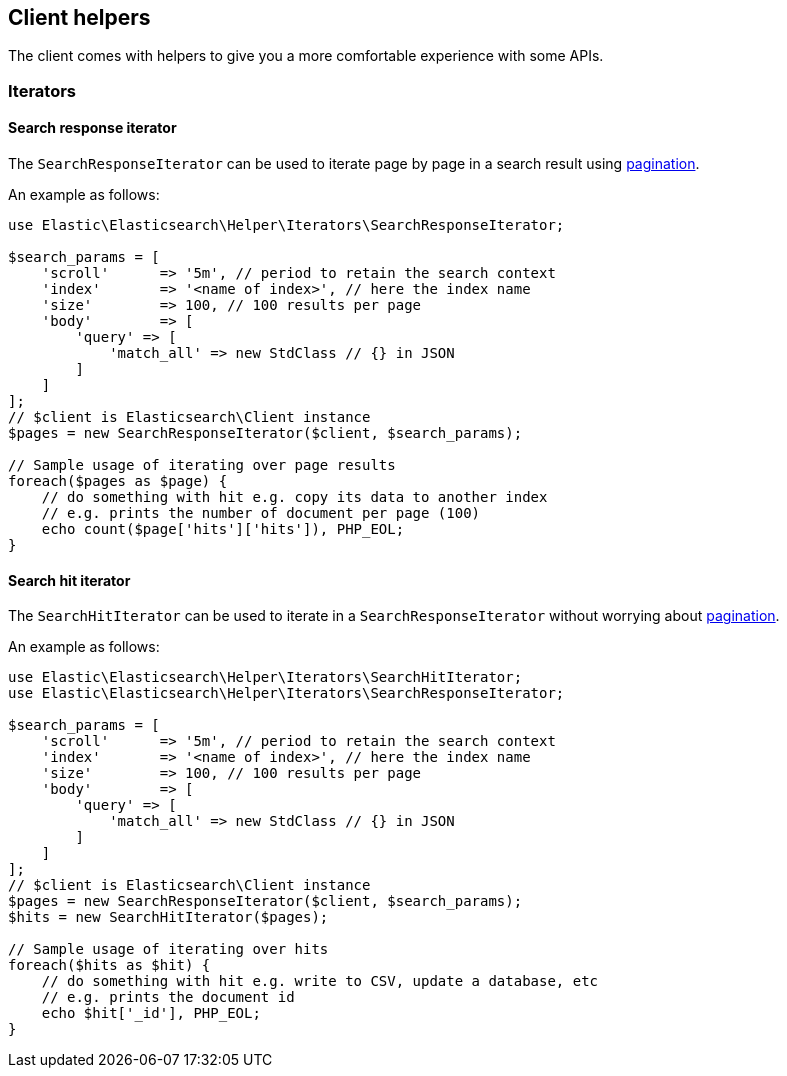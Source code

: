 [[client-helpers]]
== Client helpers

The client comes with helpers to give you a more comfortable experience with 
some APIs.


[discrete]
[[iterators]]
=== Iterators


[discrete]
[[search-response-iterator]]
==== Search response iterator

The `SearchResponseIterator` can be used to iterate page by page in a search 
result using 
https://www.elastic.co/guide/en/elasticsearch/reference/current/paginate-search-results.html#paginate-search-results[pagination].

An example as follows:

[source,php]
----
use Elastic\Elasticsearch\Helper\Iterators\SearchResponseIterator;

$search_params = [
    'scroll'      => '5m', // period to retain the search context
    'index'       => '<name of index>', // here the index name
    'size'        => 100, // 100 results per page
    'body'        => [
        'query' => [
            'match_all' => new StdClass // {} in JSON
        ]
    ]
];
// $client is Elasticsearch\Client instance
$pages = new SearchResponseIterator($client, $search_params);

// Sample usage of iterating over page results
foreach($pages as $page) {
    // do something with hit e.g. copy its data to another index
    // e.g. prints the number of document per page (100)
    echo count($page['hits']['hits']), PHP_EOL;
}
----


[discrete]
[[search-hit-iterator]]
==== Search hit iterator

The `SearchHitIterator` can be used to iterate in a `SearchResponseIterator` 
without worrying about 
https://www.elastic.co/guide/en/elasticsearch/reference/current/paginate-search-results.html#paginate-search-results[pagination].

An example as follows:

[source,php]
----
use Elastic\Elasticsearch\Helper\Iterators\SearchHitIterator;
use Elastic\Elasticsearch\Helper\Iterators\SearchResponseIterator;

$search_params = [
    'scroll'      => '5m', // period to retain the search context
    'index'       => '<name of index>', // here the index name
    'size'        => 100, // 100 results per page
    'body'        => [
        'query' => [
            'match_all' => new StdClass // {} in JSON
        ]
    ]
];
// $client is Elasticsearch\Client instance
$pages = new SearchResponseIterator($client, $search_params);
$hits = new SearchHitIterator($pages);

// Sample usage of iterating over hits
foreach($hits as $hit) {
    // do something with hit e.g. write to CSV, update a database, etc
    // e.g. prints the document id
    echo $hit['_id'], PHP_EOL;
}
----